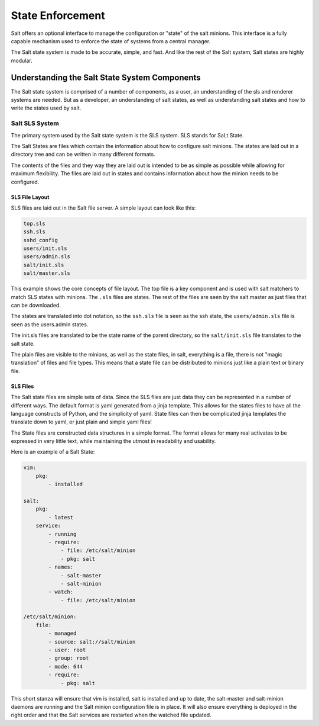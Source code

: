 =================
State Enforcement
=================

Salt offers an optional interface to manage the configuration or "state" of the
salt minions. This interface is a fully capable mechanism used to enforce the
state of systems from a central manager.

The Salt state system is made to be accurate, simple, and fast. And like the
rest of the Salt system, Salt states are highly modular.

Understanding the Salt State System Components
==============================================

The Salt state system is comprised of a number of components, as a user, an
understanding of the sls and renderer systems are needed. But as a developer,
an understanding of salt states, as well as understanding salt states and how
to write the states used by salt.

Salt SLS System
---------------

The primary system used by the Salt state system is the SLS system. SLS stands
for SaLt State.

The Salt States are files which contain the information about how to configure
salt minions. The states are laid out in a directory tree and can be written in
many different formats.

The contents of the files and they way they are laid out is intended to be as
simple as possible while allowing for maximum flexibility. The files are laid
out in states and contains information about how the minion needs to be 
configured.

SLS File Layout
```````````````

SLS files are laid out in the Salt file server. A simple layout can look like
this:

.. code-block:: yaml

    top.sls
    ssh.sls
    sshd_config
    users/init.sls
    users/admin.sls
    salt/init.sls
    salt/master.sls

This example shows the core concepts of file layout. The top file is a key
component and is used with salt matchers to match SLS states with minions.
The ``.sls`` files are states. The rest of the files are seen by the salt
master as just files that can be downloaded.

The states are translated into dot notation, so the ``ssh.sls`` file is
seen as the ssh state, the ``users/admin.sls`` file is seen as the
users.admin states.

The init.sls files are translated to be the state name of the parent
directory, so the ``salt/init.sls`` file translates to the salt state.

The plain files are visible to the minions, as well as the state files, in
salt, everything is a file, there is not "magic translation" of files and file
types. This means that a state file can be distributed to minions just like a
plain text or binary file.

SLS Files
`````````

The Salt state files are simple sets of data. Since the SLS files are just data
they can be represented in a number of different ways. The default format is
yaml generated from a jinja template. This allows for the states files to have
all the language constructs of Python, and the simplicity of yaml. State files
can then be complicated jinja templates the translate down to yaml, or just
plain and simple yaml files!

The State files are constructed data structures in a simple format. The format
allows for many real activates to be expressed in very little text, while
maintaining the utmost in readability and usability.

Here is an example of a Salt State:

.. code-block:: yaml

    vim:
        pkg:
            - installed

    salt:
        pkg:
            - latest
        service:
            - running
            - require:
                - file: /etc/salt/minion
                - pkg: salt
            - names:
                - salt-master
                - salt-minion
            - watch:
                - file: /etc/salt/minion
                
    /etc/salt/minion:
        file:
            - managed
            - source: salt://salt/minion
            - user: root
            - group: root
            - mode: 644
            - require:
                - pkg: salt

This short stanza will ensure that vim is installed, salt is installed and up
to date, the salt-master and salt-minion daemons are running and the Salt
minion configuration file is in place. It will also ensure everything is
deployed in the right order and that the Salt services are restarted when the
watched file updated.
